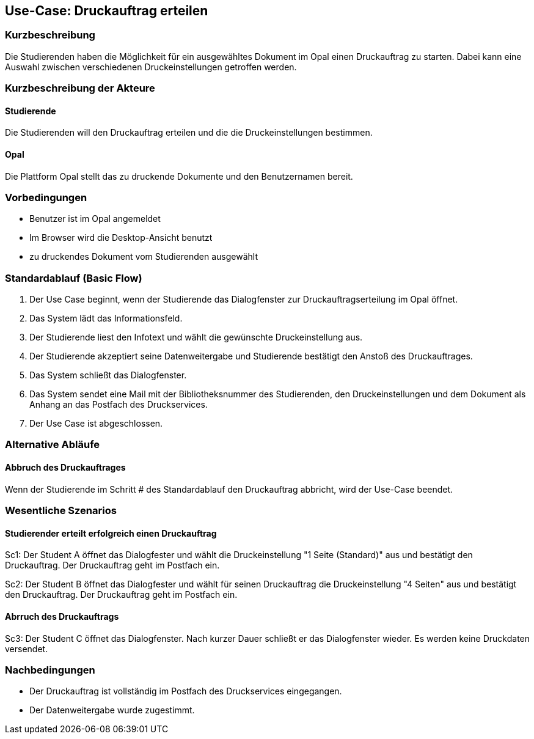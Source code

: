 
== Use-Case: Druckauftrag erteilen
===	Kurzbeschreibung
Die Studierenden haben die Möglichkeit für ein ausgewähltes Dokument im Opal einen Druckauftrag zu starten. Dabei kann eine Auswahl zwischen verschiedenen Druckeinstellungen getroffen werden.

===	Kurzbeschreibung der Akteure
==== Studierende
Die Studierenden will den Druckauftrag erteilen und die die Druckeinstellungen bestimmen.

==== Opal
Die Plattform Opal stellt das zu druckende Dokumente und den Benutzernamen bereit.

=== Vorbedingungen
* Benutzer ist im Opal angemeldet
* Im Browser wird die Desktop-Ansicht benutzt
* zu druckendes Dokument vom Studierenden ausgewählt

=== Standardablauf (Basic Flow)
. Der Use Case beginnt, wenn der Studierende das Dialogfenster zur Druckauftragserteilung im Opal öffnet. 
. Das System lädt das Informationsfeld.
. Der Studierende liest den Infotext und wählt die gewünschte Druckeinstellung aus.
. Der Studierende akzeptiert seine Datenweitergabe und Studierende bestätigt den Anstoß des Druckauftrages.
. Das System schließt das Dialogfenster.
. Das System sendet eine Mail mit der Bibliotheksnummer des Studierenden, den Druckeinstellungen und dem Dokument als Anhang an das Postfach des Druckservices.
. Der Use Case ist abgeschlossen.

=== Alternative Abläufe
==== Abbruch des Druckauftrages 
Wenn der Studierende im Schritt # des Standardablauf den Druckauftrag abbricht, wird der Use-Case beendet.

=== Wesentliche Szenarios
==== Studierender erteilt erfolgreich einen Druckauftrag
Sc1: Der Student A öffnet das Dialogfester und wählt die Druckeinstellung "1 Seite (Standard)" aus und bestätigt den Druckauftrag. Der Druckauftrag geht im Postfach ein.

Sc2: Der Student B öffnet das Dialogfester und wählt für seinen Druckauftrag die Druckeinstellung "4 Seiten" aus und bestätigt den Druckauftrag. Der Druckauftrag geht im Postfach ein.

==== Abrruch des Druckauftrags
Sc3: Der Student C öffnet das Dialogfenster. Nach kurzer Dauer schließt er das Dialogfenster wieder. Es werden keine Druckdaten versendet.

=== Nachbedingungen
* Der Druckauftrag ist vollständig im Postfach des Druckservices eingegangen.
* Der Datenweitergabe wurde zugestimmt.


